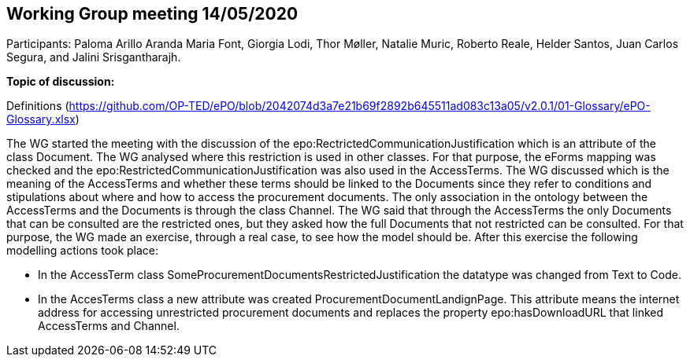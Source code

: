 == Working Group meeting 14/05/2020

Participants: Paloma Arillo Aranda Maria Font, Giorgia Lodi, Thor Møller, Natalie Muric, Roberto Reale, Helder Santos, Juan Carlos Segura, and Jalini Srisgantharajh.

**Topic of discussion:**

Definitions (https://github.com/OP-TED/ePO/blob/2042074d3a7e21b69f2892b645511ad083c13a05/v2.0.1/01-Glossary/ePO-Glossary.xlsx)

The WG started the meeting with the discussion of the epo:RectrictedCommunicationJustification which is an attribute of the class Document. The WG analysed where this restriction is used in other classes. For that purpose, the eForms mapping was checked and the epo:RestrictedCommunicationJustification was also used in the AccessTerms.
The WG discussed which is the meaning of the AccessTerms and whether these terms should be linked to the Documents since they refer to conditions and stipulations about where and how to access the procurement documents. The only association in the ontology between the AccessTerms and the Documents is through the class Channel. The WG said that through the AccessTerms the only Documents that can be consulted are the restricted ones, but they asked how the full Documents that not restricted can be consulted. For that purpose, the WG made an exercise, through a real case, to see how the model should be. After this exercise the following modelling actions took place:

* In the AccessTerm class SomeProcurementDocumentsRestrictedJustification the datatype was changed from Text to Code.
* In the AccesTerms class a new attribute was created ProcurementDocumentLandignPage. This attribute means the internet address for accessing unrestricted procurement documents and replaces the property epo:hasDownloadURL that linked AccessTerms and Channel.
